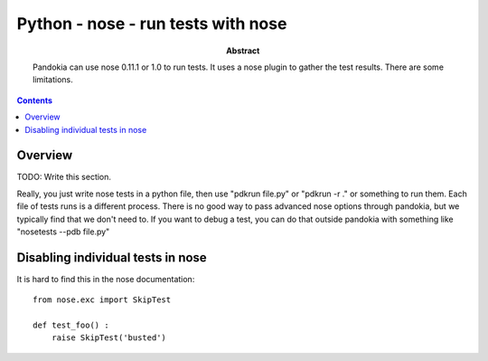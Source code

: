 .. index:: single: runners; nose

===============================================================================
Python - nose - run tests with nose
===============================================================================

:abstract:

    Pandokia can use nose 0.11.1 or 1.0 to run tests.  It uses
    a nose plugin to gather the test results.  There are some
    limitations.

.. contents::

Overview
-------------------------------------------------------------------------------

TODO: Write this section.

Really, you just write nose tests in a python file, then use "pdkrun
file.py" or "pdkrun -r ." or something to run them.  Each file of
tests runs is a different process.  There is no good way to pass
advanced nose options through pandokia, but we typically find that
we don't need to.  If you want to debug a test, you can do that
outside pandokia with something like "nosetests --pdb file.py"

Disabling individual tests in nose
-------------------------------------------------------------------------------

It is hard to find this in the nose documentation: ::

    from nose.exc import SkipTest 

    def test_foo() :
        raise SkipTest('busted')


